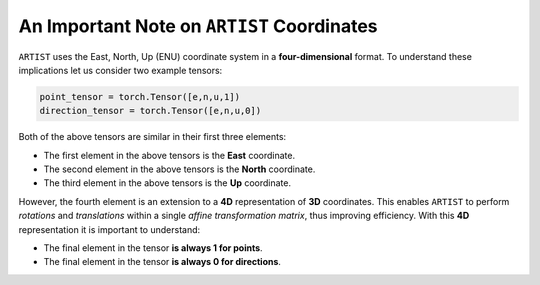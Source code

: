 .. coordinates:

An Important Note on ``ARTIST`` Coordinates
=======================================

``ARTIST`` uses the East, North, Up (ENU) coordinate system in a **four-dimensional** format. To understand these
implications let us consider two example tensors:

.. code-block:: console

    point_tensor = torch.Tensor([e,n,u,1])
    direction_tensor = torch.Tensor([e,n,u,0])

Both of the above tensors are similar in their first three elements:

- The first element in the above tensors is the **East** coordinate.
- The second element in the above tensors is the **North** coordinate.
- The third element in the above tensors is the **Up** coordinate.

However, the fourth element is an extension to a **4D** representation of **3D** coordinates. This enables ``ARTIST``
to perform *rotations* and *translations* within a single *affine transformation matrix*, thus improving efficiency.
With this **4D** representation it is important to understand:

- The final element in the tensor **is always 1 for points**.
- The final element in the tensor **is always 0 for directions**.
